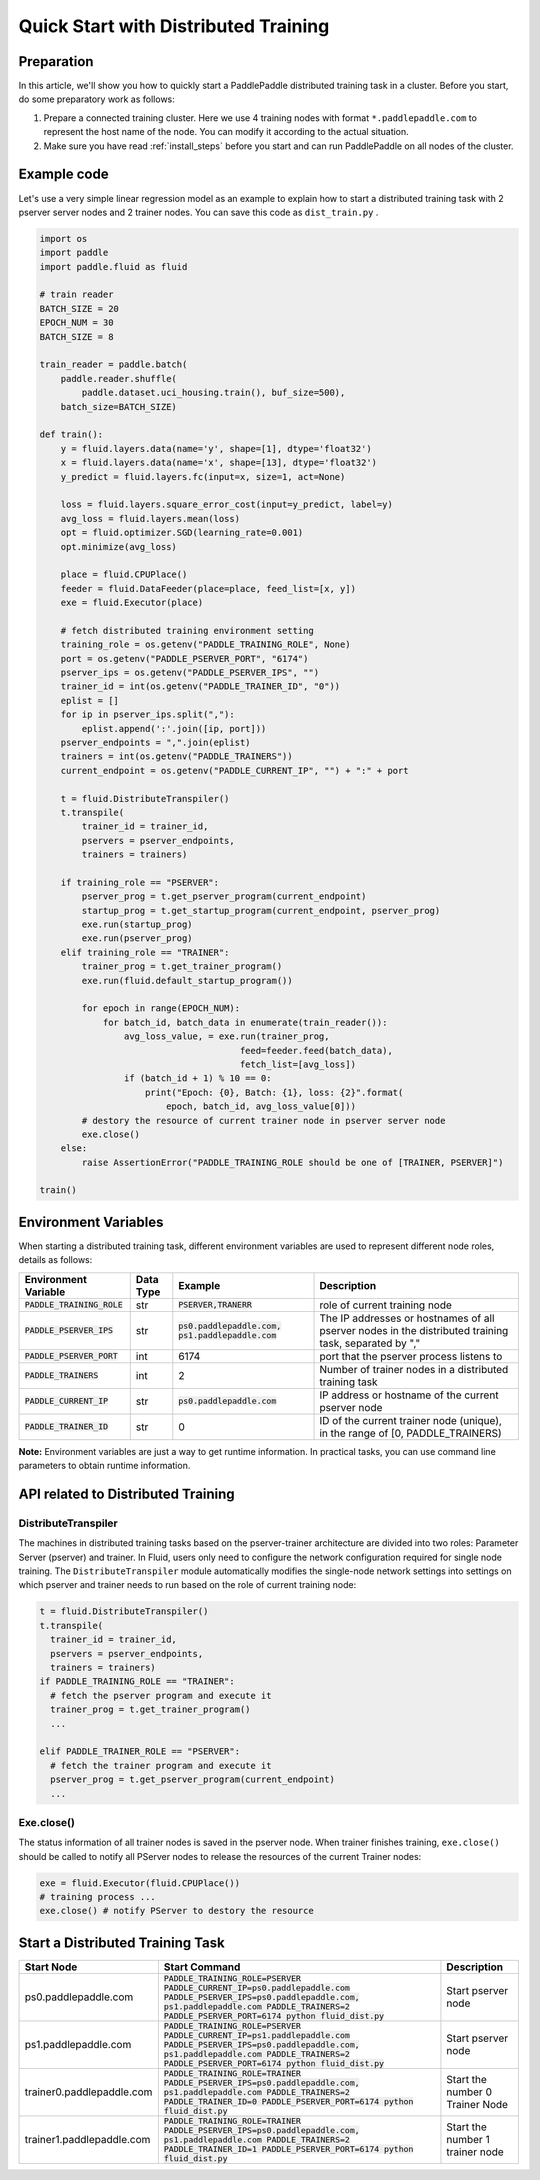 ..  _cluster_quick_start:

Quick Start with Distributed Training
==========================

Preparation
--------------------
In this article, we'll show you how to quickly start a PaddlePaddle distributed training task in a cluster. Before you start, do some preparatory work as follows:

1. Prepare a connected training cluster. Here we use 4 training nodes with format ``*.paddlepaddle.com`` to represent the host name of the node. You can modify it according to the actual situation.

2. Make sure you have read :ref:`install_steps` before you start and can run PaddlePaddle on all nodes of the cluster.

Example code
-------------

Let's use a very simple linear regression model as an example to explain how to start a distributed training task with 2 pserver server nodes and 2 trainer nodes. You can save this code as ``dist_train.py`` .

.. code:: python


    import os
    import paddle
    import paddle.fluid as fluid

    # train reader
    BATCH_SIZE = 20
    EPOCH_NUM = 30
    BATCH_SIZE = 8

    train_reader = paddle.batch(
        paddle.reader.shuffle(
            paddle.dataset.uci_housing.train(), buf_size=500),
        batch_size=BATCH_SIZE)

    def train():
        y = fluid.layers.data(name='y', shape=[1], dtype='float32')
        x = fluid.layers.data(name='x', shape=[13], dtype='float32')
        y_predict = fluid.layers.fc(input=x, size=1, act=None)

        loss = fluid.layers.square_error_cost(input=y_predict, label=y)
        avg_loss = fluid.layers.mean(loss)
        opt = fluid.optimizer.SGD(learning_rate=0.001)
        opt.minimize(avg_loss)

        place = fluid.CPUPlace()
        feeder = fluid.DataFeeder(place=place, feed_list=[x, y])
        exe = fluid.Executor(place)

        # fetch distributed training environment setting
        training_role = os.getenv("PADDLE_TRAINING_ROLE", None)
        port = os.getenv("PADDLE_PSERVER_PORT", "6174")
        pserver_ips = os.getenv("PADDLE_PSERVER_IPS", "")
        trainer_id = int(os.getenv("PADDLE_TRAINER_ID", "0"))
        eplist = []
        for ip in pserver_ips.split(","):
            eplist.append(':'.join([ip, port]))
        pserver_endpoints = ",".join(eplist)
        trainers = int(os.getenv("PADDLE_TRAINERS"))
        current_endpoint = os.getenv("PADDLE_CURRENT_IP", "") + ":" + port

        t = fluid.DistributeTranspiler()
        t.transpile(
            trainer_id = trainer_id,
            pservers = pserver_endpoints,
            trainers = trainers)

        if training_role == "PSERVER":
            pserver_prog = t.get_pserver_program(current_endpoint)
            startup_prog = t.get_startup_program(current_endpoint, pserver_prog)
            exe.run(startup_prog)
            exe.run(pserver_prog)
        elif training_role == "TRAINER":
            trainer_prog = t.get_trainer_program()
            exe.run(fluid.default_startup_program())

            for epoch in range(EPOCH_NUM):
                for batch_id, batch_data in enumerate(train_reader()):
                    avg_loss_value, = exe.run(trainer_prog,
                                          feed=feeder.feed(batch_data),
                                          fetch_list=[avg_loss])
                    if (batch_id + 1) % 10 == 0:
                        print("Epoch: {0}, Batch: {1}, loss: {2}".format(
                            epoch, batch_id, avg_loss_value[0]))
            # destory the resource of current trainer node in pserver server node
            exe.close()
        else:
            raise AssertionError("PADDLE_TRAINING_ROLE should be one of [TRAINER, PSERVER]")

    train()


Environment Variables
------------------------------------

When starting a distributed training task, different environment variables are used to represent different node roles, details as follows:

.. list-table::
  :header-rows: 1

  * - Environment Variable
    - Data Type 
    - Example 
    - Description
  * - :code:`PADDLE_TRAINING_ROLE`
    - str 
    - :code:`PSERVER,TRANERR`
    - role of current training node
  * - :code:`PADDLE_PSERVER_IPS`
    - str 
    - :code:`ps0.paddlepaddle.com, ps1.paddlepaddle.com`
    - The IP addresses or hostnames of all pserver nodes in the distributed training task, separated by ","
  * - :code:`PADDLE_PSERVER_PORT`
    - int 
    - 6174 
    - port that the pserver process listens to
  * - :code:`PADDLE_TRAINERS`
    - int
    - 2 
    - Number of trainer nodes in a distributed training task
  * - :code:`PADDLE_CURRENT_IP`
    - str 
    - :code:`ps0.paddlepaddle.com`
    - IP address or hostname of the current pserver node
  * - :code:`PADDLE_TRAINER_ID`
    - str 
    - 0 
    - ID of the current trainer node (unique), in the range of [0, PADDLE_TRAINERS)

**Note:** Environment variables are just a way to get runtime information. In practical tasks, you can use command line parameters to obtain runtime information.

API related to Distributed Training
---------------------------------

DistributeTranspiler
~~~~~~~~~~~~~~~~~~~~~~

The machines in distributed training tasks based on the pserver-trainer architecture are divided into two roles: Parameter Server (pserver) and trainer. In Fluid, users only need to configure the network configuration required for single node training. The ``DistributeTranspiler`` module automatically modifies the single-node network settings into settings on which pserver and trainer needs to run based on the role of current training node:

.. code:: python

  t = fluid.DistributeTranspiler()
  t.transpile(
    trainer_id = trainer_id,
    pservers = pserver_endpoints,
    trainers = trainers)
  if PADDLE_TRAINING_ROLE == "TRAINER":
    # fetch the pserver program and execute it
    trainer_prog = t.get_trainer_program()
    ...

  elif PADDLE_TRAINER_ROLE == "PSERVER":
    # fetch the trainer program and execute it
    pserver_prog = t.get_pserver_program(current_endpoint)
    ...


Exe.close()
~~~~~~~~~~~~~~


The status information of all trainer nodes is saved in the pserver node. When trainer finishes training, ``exe.close()`` should be called to notify all PServer nodes to release the resources of the current Trainer nodes:

.. code:: python

  exe = fluid.Executor(fluid.CPUPlace())
  # training process ...
  exe.close() # notify PServer to destory the resource


Start a Distributed Training Task
----------------------------------

.. list-table::
   :header-rows: 1


   * - Start Node 
     - Start Command 
     - Description
   * - ps0.paddlepaddle.com 
     - :code:`PADDLE_TRAINING_ROLE=PSERVER PADDLE_CURRENT_IP=ps0.paddlepaddle.com PADDLE_PSERVER_IPS=ps0.paddlepaddle.com, ps1.paddlepaddle.com PADDLE_TRAINERS=2 PADDLE_PSERVER_PORT=6174 python fluid_dist.py`
     - Start pserver node
   * - ps1.paddlepaddle.com
     - :code:`PADDLE_TRAINING_ROLE=PSERVER PADDLE_CURRENT_IP=ps1.paddlepaddle.com PADDLE_PSERVER_IPS=ps0.paddlepaddle.com, ps1.paddlepaddle.com PADDLE_TRAINERS=2 PADDLE_PSERVER_PORT=6174 python fluid_dist.py`
     - Start pserver node
   * - trainer0.paddlepaddle.com       
     - :code:`PADDLE_TRAINING_ROLE=TRAINER PADDLE_PSERVER_IPS=ps0.paddlepaddle.com, ps1.paddlepaddle.com PADDLE_TRAINERS=2 PADDLE_TRAINER_ID=0 PADDLE_PSERVER_PORT=6174 python fluid_dist.py`
     - Start the number 0 Trainer Node 
   * - trainer1.paddlepaddle.com       
     - :code:`PADDLE_TRAINING_ROLE=TRAINER PADDLE_PSERVER_IPS=ps0.paddlepaddle.com, ps1.paddlepaddle.com PADDLE_TRAINERS=2 PADDLE_TRAINER_ID=1 PADDLE_PSERVER_PORT=6174 python fluid_dist.py`
     - Start the number 1 trainer node
